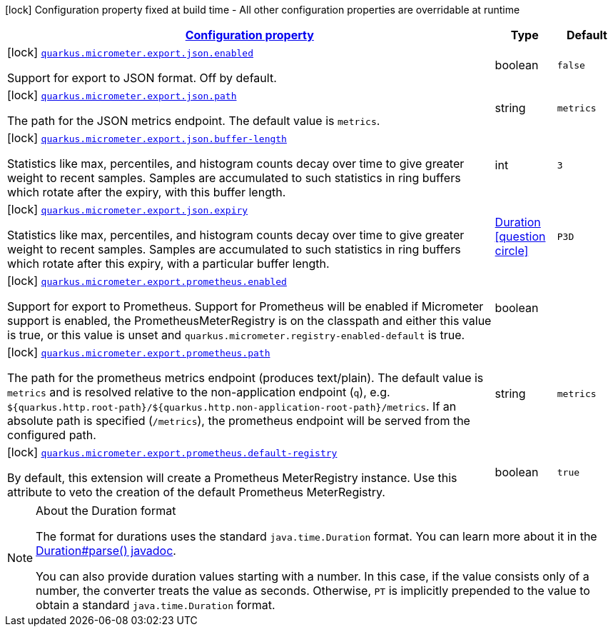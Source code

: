 
:summaryTableId: quarkus-micrometer-config-group-config-micrometer-config-export-config
[.configuration-legend]
icon:lock[title=Fixed at build time] Configuration property fixed at build time - All other configuration properties are overridable at runtime
[.configuration-reference, cols="80,.^10,.^10"]
|===

h|[[quarkus-micrometer-config-group-config-micrometer-config-export-config_configuration]]link:#quarkus-micrometer-config-group-config-micrometer-config-export-config_configuration[Configuration property]

h|Type
h|Default

a|icon:lock[title=Fixed at build time] [[quarkus-micrometer-config-group-config-micrometer-config-export-config_quarkus.micrometer.export.json.enabled]]`link:#quarkus-micrometer-config-group-config-micrometer-config-export-config_quarkus.micrometer.export.json.enabled[quarkus.micrometer.export.json.enabled]`

[.description]
--
Support for export to JSON format. Off by default.
--|boolean 
|`false`


a|icon:lock[title=Fixed at build time] [[quarkus-micrometer-config-group-config-micrometer-config-export-config_quarkus.micrometer.export.json.path]]`link:#quarkus-micrometer-config-group-config-micrometer-config-export-config_quarkus.micrometer.export.json.path[quarkus.micrometer.export.json.path]`

[.description]
--
The path for the JSON metrics endpoint. The default value is `metrics`.
--|string 
|`metrics`


a|icon:lock[title=Fixed at build time] [[quarkus-micrometer-config-group-config-micrometer-config-export-config_quarkus.micrometer.export.json.buffer-length]]`link:#quarkus-micrometer-config-group-config-micrometer-config-export-config_quarkus.micrometer.export.json.buffer-length[quarkus.micrometer.export.json.buffer-length]`

[.description]
--
Statistics like max, percentiles, and histogram counts decay over time to give greater weight to recent samples. Samples are accumulated to such statistics in ring buffers which rotate after the expiry, with this buffer length.
--|int 
|`3`


a|icon:lock[title=Fixed at build time] [[quarkus-micrometer-config-group-config-micrometer-config-export-config_quarkus.micrometer.export.json.expiry]]`link:#quarkus-micrometer-config-group-config-micrometer-config-export-config_quarkus.micrometer.export.json.expiry[quarkus.micrometer.export.json.expiry]`

[.description]
--
Statistics like max, percentiles, and histogram counts decay over time to give greater weight to recent samples. Samples are accumulated to such statistics in ring buffers which rotate after this expiry, with a particular buffer length.
--|link:https://docs.oracle.com/javase/8/docs/api/java/time/Duration.html[Duration]
  link:#duration-note-anchor-{summaryTableId}[icon:question-circle[], title=More information about the Duration format]
|`P3D`


a|icon:lock[title=Fixed at build time] [[quarkus-micrometer-config-group-config-micrometer-config-export-config_quarkus.micrometer.export.prometheus.enabled]]`link:#quarkus-micrometer-config-group-config-micrometer-config-export-config_quarkus.micrometer.export.prometheus.enabled[quarkus.micrometer.export.prometheus.enabled]`

[.description]
--
Support for export to Prometheus. 
 Support for Prometheus will be enabled if Micrometer support is enabled, the PrometheusMeterRegistry is on the classpath and either this value is true, or this value is unset and `quarkus.micrometer.registry-enabled-default` is true.
--|boolean 
|


a|icon:lock[title=Fixed at build time] [[quarkus-micrometer-config-group-config-micrometer-config-export-config_quarkus.micrometer.export.prometheus.path]]`link:#quarkus-micrometer-config-group-config-micrometer-config-export-config_quarkus.micrometer.export.prometheus.path[quarkus.micrometer.export.prometheus.path]`

[.description]
--
The path for the prometheus metrics endpoint (produces text/plain). The default value is
`metrics` and is resolved relative to the non-application endpoint (`q`), e.g.
`${quarkus.http.root-path}/${quarkus.http.non-application-root-path}/metrics`.
If an absolute path is specified (`/metrics`), the prometheus endpoint will be served
from the configured path.
--|string 
|`metrics`


a|icon:lock[title=Fixed at build time] [[quarkus-micrometer-config-group-config-micrometer-config-export-config_quarkus.micrometer.export.prometheus.default-registry]]`link:#quarkus-micrometer-config-group-config-micrometer-config-export-config_quarkus.micrometer.export.prometheus.default-registry[quarkus.micrometer.export.prometheus.default-registry]`

[.description]
--
By default, this extension will create a Prometheus MeterRegistry instance. 
 Use this attribute to veto the creation of the default Prometheus MeterRegistry.
--|boolean 
|`true`

|===
ifndef::no-duration-note[]
[NOTE]
[id='duration-note-anchor-{summaryTableId}']
.About the Duration format
====
The format for durations uses the standard `java.time.Duration` format.
You can learn more about it in the link:https://docs.oracle.com/javase/8/docs/api/java/time/Duration.html#parse-java.lang.CharSequence-[Duration#parse() javadoc].

You can also provide duration values starting with a number.
In this case, if the value consists only of a number, the converter treats the value as seconds.
Otherwise, `PT` is implicitly prepended to the value to obtain a standard `java.time.Duration` format.
====
endif::no-duration-note[]

